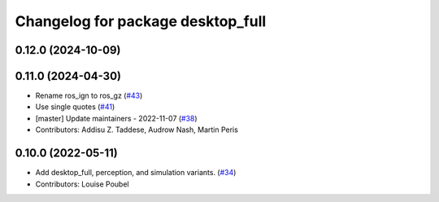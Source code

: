 ^^^^^^^^^^^^^^^^^^^^^^^^^^^^^^^^^^
Changelog for package desktop_full
^^^^^^^^^^^^^^^^^^^^^^^^^^^^^^^^^^

0.12.0 (2024-10-09)
-------------------

0.11.0 (2024-04-30)
-------------------
* Rename ros_ign to ros_gz (`#43 <https://github.com/ros2/variants/issues/43>`_)
* Use single quotes (`#41 <https://github.com/ros2/variants/issues/41>`_)
* [master] Update maintainers - 2022-11-07 (`#38 <https://github.com/ros2/variants/issues/38>`_)
* Contributors: Addisu Z. Taddese, Audrow Nash, Martin Peris

0.10.0 (2022-05-11)
-------------------
* Add desktop_full, perception, and simulation variants. (`#34 <https://github.com/ros2/variants/issues/34>`_)
* Contributors: Louise Poubel
